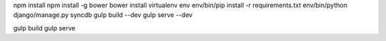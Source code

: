 
npm install
npm install -g bower
bower install
virtualenv env
env/bin/pip install -r requirements.txt
env/bin/python django/manage.py syncdb
gulp build --dev
gulp serve --dev

gulp build
gulp serve
